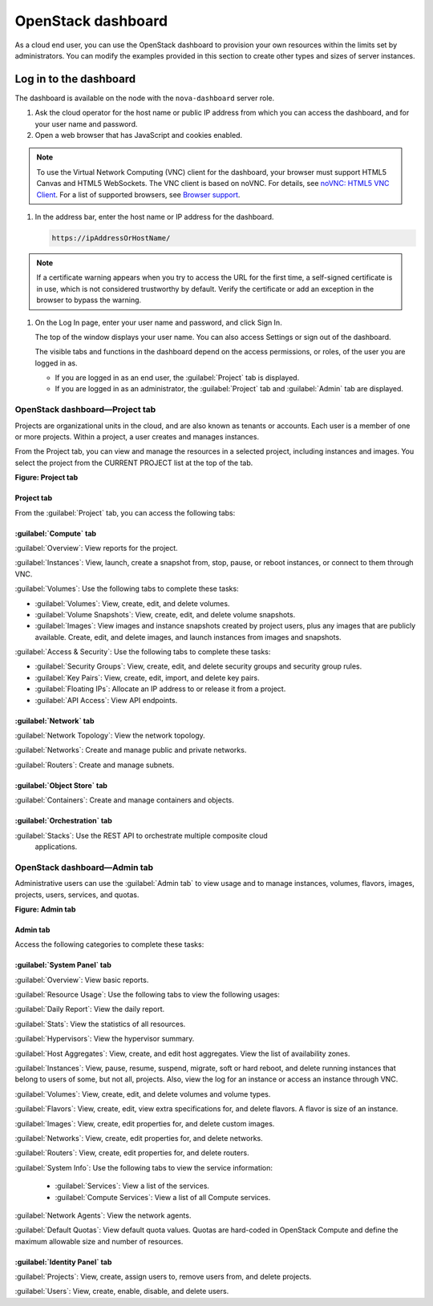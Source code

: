 ===================
OpenStack dashboard
===================

As a cloud end user, you can use the OpenStack dashboard to provision
your own resources within the limits set by administrators. You can
modify the examples provided in this section to create other types and
sizes of server instances.

Log in to the dashboard
-----------------------

The dashboard is available on the node with the ``nova-dashboard``
server role.

#. Ask the cloud operator for the host name or public IP address from
   which you can access the dashboard, and for your user name and
   password.

#. Open a web browser that has JavaScript and cookies enabled.

.. note:: 

   To use the Virtual Network Computing (VNC) client for the dashboard,
   your browser must support HTML5 Canvas and HTML5 WebSockets. The VNC
   client is based on noVNC. For details, see `noVNC: HTML5 VNC
   Client <https://github.com/kanaka/noVNC/blob/master/README.md>`__.
   For a list of supported browsers, see `Browser
   support <https://github.com/kanaka/noVNC/wiki/Browser-support>`__.

#. In the address bar, enter the host name or IP address for the
   dashboard.

   .. code::

       https://ipAddressOrHostName/

.. note::

   If a certificate warning appears when you try to access the URL for
   the first time, a self-signed certificate is in use, which is not
   considered trustworthy by default. Verify the certificate or add an
   exception in the browser to bypass the warning.

#. On the Log In page, enter your user name and password, and click Sign
   In.

   The top of the window displays your user name. You can also access
   Settings or sign out of the dashboard.

   The visible tabs and functions in the dashboard depend on the access
   permissions, or roles, of the user you are logged in as.

   * If you are logged in as an end user, the :guilabel:`Project` tab is displayed.

   * If you are logged in as an administrator, the :guilabel:`Project` tab and
     :guilabel:`Admin` tab are displayed.

.. _dashboard-project-tab:

OpenStack dashboard—Project tab
~~~~~~~~~~~~~~~~~~~~~~~~~~~~~~~

Projects are organizational units in the cloud, and are also known as
tenants or accounts. Each user is a member of one or more projects.
Within a project, a user creates and manages instances.

From the Project tab, you can view and manage the resources in a
selected project, including instances and images. You select the project
from the CURRENT PROJECT list at the top of the tab.

**Figure: Project tab**

.. image: figures/dashboard-project-tab.png

-----------
Project tab
-----------

From the :guilabel:`Project` tab, you can access the following tabs:

-----------------------
:guilabel:`Compute` tab
-----------------------

:guilabel:`Overview`: View reports for the project.

:guilabel:`Instances`: View, launch, create a snapshot from, stop, pause, or
reboot instances, or connect to them through VNC.

:guilabel:`Volumes`: Use the following tabs to complete these tasks:

* :guilabel:`Volumes`: View, create, edit, and delete volumes.

* :guilabel:`Volume Snapshots`: View, create, edit, and delete volume
  snapshots.

* :guilabel:`Images`: View images and instance snapshots created by project
  users, plus any images that are publicly available. Create, edit, and delete
  images, and launch instances from images and snapshots.

:guilabel:`Access & Security`: Use the following tabs to complete these tasks:

* :guilabel:`Security Groups`: View, create, edit, and delete security groups
  and security group rules.

* :guilabel:`Key Pairs`: View, create, edit, import, and delete key pairs.

* :guilabel:`Floating IPs`: Allocate an IP address to or release it from a
  project.

* :guilabel:`API Access`: View API endpoints.

-----------------------
:guilabel:`Network` tab
-----------------------

:guilabel:`Network Topology`: View the network topology.

:guilabel:`Networks`: Create and manage public and private networks.

:guilabel:`Routers`: Create and manage subnets.

----------------------------
:guilabel:`Object Store` tab
----------------------------

:guilabel:`Containers`: Create and manage containers and objects.

-----------------------------
:guilabel:`Orchestration` tab
-----------------------------

:guilabel:`Stacks`: Use the REST API to orchestrate multiple composite cloud
 applications.

.. _dashboard-admin-tab:


OpenStack dashboard—Admin tab
~~~~~~~~~~~~~~~~~~~~~~~~~~~~~

Administrative users can use the :guilabel:`Admin tab` to view usage and to
manage instances, volumes, flavors, images, projects, users, services, and
quotas.

**Figure: Admin tab**

.. image: figures/dashboard_admin_project_tab.png


---------
Admin tab
---------

Access the following categories to complete these tasks:

----------------------------
:guilabel:`System Panel` tab
----------------------------

:guilabel:`Overview`: View basic reports.

:guilabel:`Resource Usage`: Use the following tabs to view the following usages:

:guilabel:`Daily Report`: View the daily report.

:guilabel:`Stats`: View the statistics of all resources.

:guilabel:`Hypervisors`: View the hypervisor summary.

:guilabel:`Host Aggregates`: View, create, and edit host aggregates. View the
list of availability zones.

:guilabel:`Instances`: View, pause, resume, suspend, migrate, soft or hard
reboot, and delete running instances that belong to users of some, but not all,
projects. Also, view the log for an instance or access an instance through VNC.

:guilabel:`Volumes`: View, create, edit, and delete volumes and volume types.

:guilabel:`Flavors`: View, create, edit, view extra specifications for, and
delete flavors. A flavor is size of an instance.

:guilabel:`Images`: View, create, edit properties for, and delete custom
images.

:guilabel:`Networks`: View, create, edit properties for, and delete networks.

:guilabel:`Routers`: View, create, edit properties for, and delete routers.

:guilabel:`System Info`: Use the following tabs to view the service
information:

 * :guilabel:`Services`: View a list of the services.

 * :guilabel:`Compute Services`: View a list of all Compute services.

:guilabel:`Network Agents`: View the network agents.

:guilabel:`Default Quotas`: View default quota values. Quotas are hard-coded in
OpenStack Compute and define the maximum allowable size and number of
resources.

------------------------------
:guilabel:`Identity Panel` tab
------------------------------

:guilabel:`Projects`: View, create, assign users to, remove users from, and
delete projects.

:guilabel:`Users`: View, create, enable, disable, and delete users.